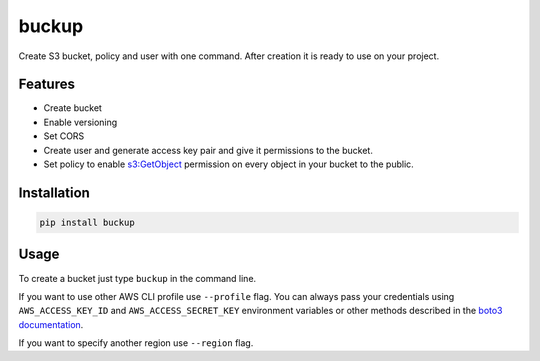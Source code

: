 buckup
========

Create S3 bucket, policy and user with one command. After creation it is ready
to use on your project.

Features
--------

-  Create bucket
-  Enable versioning
-  Set CORS
-  Create user and generate access key pair and give it permissions to the
   bucket.
-  Set policy to enable
   `s3:GetObject <https://docs.aws.amazon.com/AmazonS3/latest/API/RESTObjectGET.html>`_
   permission on every object in your bucket to the public.

Installation
------------

.. code:: sh

   pip install buckup


Usage
-----

To create a bucket just type ``buckup`` in the command line.

If you want to use other AWS CLI profile use ``--profile`` flag. You can always
pass your credentials using ``AWS_ACCESS_KEY_ID`` and ``AWS_ACCESS_SECRET_KEY``
environment variables or other methods described in the
`boto3 documentation <https://boto3.readthedocs.io/en/latest/guide/configuration.html>`_.

If you want to specify another region use ``--region`` flag.
